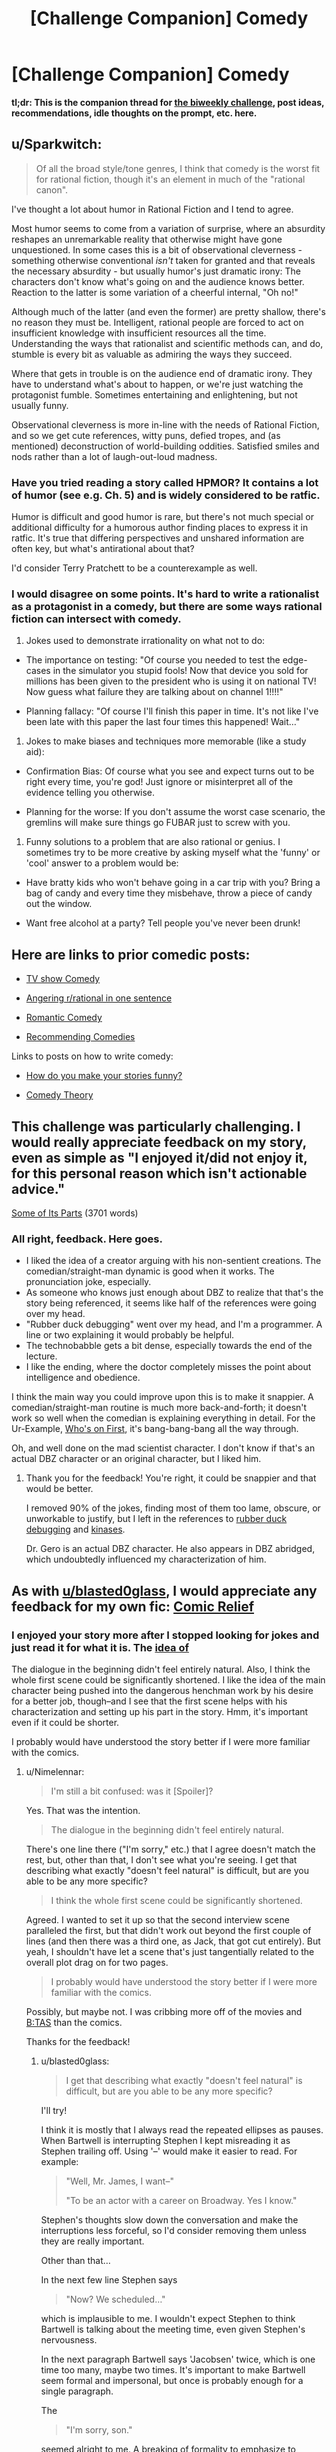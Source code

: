 #+TITLE: [Challenge Companion] Comedy

* [Challenge Companion] Comedy
:PROPERTIES:
:Author: alexanderwales
:Score: 10
:DateUnix: 1522891767.0
:DateShort: 2018-Apr-05
:END:
*tl;dr: This is the companion thread for [[https://www.reddit.com/r/rational/comments/89vkv0/biweekly_challenge_comedy/][the biweekly challenge]], post ideas, recommendations, idle thoughts on the prompt, etc. here.*


** u/Sparkwitch:
#+begin_quote
  Of all the broad style/tone genres, I think that comedy is the worst fit for rational fiction, though it's an element in much of the "rational canon".
#+end_quote

I've thought a lot about humor in Rational Fiction and I tend to agree.

Most humor seems to come from a variation of surprise, where an absurdity reshapes an unremarkable reality that otherwise might have gone unquestioned. In some cases this is a bit of observational cleverness - something otherwise conventional /isn't/ taken for granted and that reveals the necessary absurdity - but usually humor's just dramatic irony: The characters don't know what's going on and the audience knows better. Reaction to the latter is some variation of a cheerful internal, "Oh no!"

Although much of the latter (and even the former) are pretty shallow, there's no reason they must be. Intelligent, rational people are forced to act on insufficient knowledge with insufficient resources all the time. Understanding the ways that rationalist and scientific methods can, and do, stumble is every bit as valuable as admiring the ways they succeed.

Where that gets in trouble is on the audience end of dramatic irony. They have to understand what's about to happen, or we're just watching the protagonist fumble. Sometimes entertaining and enlightening, but not usually funny.

Observational cleverness is more in-line with the needs of Rational Fiction, and so we get cute references, witty puns, defied tropes, and (as mentioned) deconstruction of world-building oddities. Satisfied smiles and nods rather than a lot of laugh-out-loud madness.
:PROPERTIES:
:Author: Sparkwitch
:Score: 6
:DateUnix: 1522897367.0
:DateShort: 2018-Apr-05
:END:

*** Have you tried reading a story called HPMOR? It contains a lot of humor (see e.g. Ch. 5) and is widely considered to be ratfic.

Humor is difficult and good humor is rare, but there's not much special or additional difficulty for a humorous author finding places to express it in ratfic. It's true that differing perspectives and unshared information are often key, but what's antirational about that?

I'd consider Terry Pratchett to be a counterexample as well.
:PROPERTIES:
:Author: EliezerYudkowsky
:Score: 13
:DateUnix: 1522942561.0
:DateShort: 2018-Apr-05
:END:


*** I would disagree on some points. It's hard to write a rationalist as a protagonist in a comedy, but there are some ways rational fiction can intersect with comedy.

1) Jokes used to demonstrate irrationality on what not to do:

- The importance on testing: "Of course you needed to test the edge-cases in the simulator you stupid fools! Now that device you sold for millions has been given to the president who is using it on national TV! Now guess what failure they are talking about on channel 1!!!!"

- Planning fallacy: "Of course I'll finish this paper in time. It's not like I've been late with this paper the last four times this happened! Wait..."

2) Jokes to make biases and techniques more memorable (like a study aid):

- Confirmation Bias: Of course what you see and expect turns out to be right every time, you're god! Just ignore or misinterpret all of the evidence telling you otherwise.

- Planning for the worse: If you don't assume the worst case scenario, the gremlins will make sure things go FUBAR just to screw with you.

3) Funny solutions to a problem that are also rational or genius. I sometimes try to be more creative by asking myself what the 'funny' or 'cool' answer to a problem would be:

- Have bratty kids who won't behave going in a car trip with you? Bring a bag of candy and every time they misbehave, throw a piece of candy out the window.

- Want free alcohol at a party? Tell people you've never been drunk!
:PROPERTIES:
:Author: xamueljones
:Score: 3
:DateUnix: 1522914501.0
:DateShort: 2018-Apr-05
:END:


** Here are links to prior comedic posts:

- [[https://www.reddit.com/r/rational/comments/5v5f4i/i_feel_like_theres_a_lot_of_potential_for_a/][TV show Comedy]]

- [[https://www.reddit.com/r/rational/comments/7vyrty/comedy_piss_off_rrational_in_one_sentence_go/][Angering r/rational in one sentence]]

- [[https://www.reddit.com/r/rational/comments/54bfgh/rt_a_scene_from_a_romantic_comedy_where_both/][Romantic Comedy]]

- [[https://www.reddit.com/r/rational/comments/6mfrkv/rational_comedies/][Recommending Comedies]]

Links to posts on how to write comedy:

- [[https://www.reddit.com/r/rational/comments/2vg8ki/q_question_to_rationalist_writers_how_do_you_make/][How do you make your stories funny?]]

- [[https://www.reddit.com/r/rational/comments/45tkf8/comedy_theory/][Comedy Theory]]
:PROPERTIES:
:Author: xamueljones
:Score: 4
:DateUnix: 1522914938.0
:DateShort: 2018-Apr-05
:END:


** This challenge was particularly challenging. I would really appreciate feedback on my story, even as simple as "I enjoyed it/did not enjoy it, for this personal reason which isn't actionable advice."

[[https://docs.google.com/document/d/17ZAJ6v3Ri3AkTiuaCD7GZB5e-QXyvcM0wHQiJiOd2Yw/edit?usp=sharing][Some of Its Parts]] (3701 words)
:PROPERTIES:
:Author: blasted0glass
:Score: 3
:DateUnix: 1523068710.0
:DateShort: 2018-Apr-07
:END:

*** All right, feedback. Here goes.

- I liked the idea of a creator arguing with his non-sentient creations. The comedian/straight-man dynamic is good when it works. The pronunciation joke, especially.
- As someone who knows just enough about DBZ to realize that that's the story being referenced, it seems like half of the references were going over my head.
- "Rubber duck debugging" went over my head, and I'm a programmer. A line or two explaining it would probably be helpful.
- The technobabble gets a bit dense, especially towards the end of the lecture.
- I like the ending, where the doctor completely misses the point about intelligence and obedience.

I think the main way you could improve upon this is to make it snappier. A comedian/straight-man routine is much more back-and-forth; it doesn't work so well when the comedian is explaining everything in detail. For the Ur-Example, [[https://www.youtube.com/watch?v=kTcRRaXV-fg][Who's on First]], it's bang-bang-bang all the way through.

Oh, and well done on the mad scientist character. I don't know if that's an actual DBZ character or an original character, but I liked him.
:PROPERTIES:
:Author: Nimelennar
:Score: 3
:DateUnix: 1523148070.0
:DateShort: 2018-Apr-08
:END:

**** Thank you for the feedback! You're right, it could be snappier and that would be better.

I removed 90% of the jokes, finding most of them too lame, obscure, or unworkable to justify, but I left in the references to [[https://en.wikipedia.org/wiki/Rubber_duck_debugging][rubber duck debugging]] and [[https://en.wikipedia.org/wiki/Kinase][kinases]].

Dr. Gero is an actual DBZ character. He also appears in DBZ abridged, which undoubtedly influenced my characterization of him.
:PROPERTIES:
:Author: blasted0glass
:Score: 2
:DateUnix: 1523152194.0
:DateShort: 2018-Apr-08
:END:


** As with [[/u/blasted0glass][u/blasted0glass]], I would appreciate any feedback for my own fic: [[https://docs.google.com/document/d/1IffhMeSBCLqQkpSDHIMV9KRzdlDjZBIbbPWJ-PHLfYk/edit?usp=sharing][Comic Relief]]
:PROPERTIES:
:Author: Nimelennar
:Score: 2
:DateUnix: 1523146545.0
:DateShort: 2018-Apr-08
:END:

*** I enjoyed your story more after I stopped looking for jokes and just read it for what it is. The [[#s][idea of]]

The dialogue in the beginning didn't feel entirely natural. Also, I think the whole first scene could be significantly shortened. I like the idea of the main character being pushed into the dangerous henchman work by his desire for a better job, though--and I see that the first scene helps with his characterization and setting up his part in the story. Hmm, it's important even if it could be shorter.

I probably would have understood the story better if I were more familiar with the comics.
:PROPERTIES:
:Author: blasted0glass
:Score: 2
:DateUnix: 1523155309.0
:DateShort: 2018-Apr-08
:END:

**** u/Nimelennar:
#+begin_quote
  I'm still a bit confused: was it [Spoiler]?
#+end_quote

Yes. That was the intention.

#+begin_quote
  The dialogue in the beginning didn't feel entirely natural.
#+end_quote

There's one line there ("I'm sorry," etc.) that I agree doesn't match the rest, but, other than that, I don't see what you're seeing. I get that describing what exactly "doesn't feel natural" is difficult, but are you able to be any more specific?

#+begin_quote
  I think the whole first scene could be significantly shortened.
#+end_quote

Agreed. I wanted to set it up so that the second interview scene paralleled the first, but that didn't work out beyond the first couple of lines (and then there was a third one, as Jack, that got cut entirely). But yeah, I shouldn't have let a scene that's just tangentially related to the overall plot drag on for two pages.

#+begin_quote
  I probably would have understood the story better if I were more familiar with the comics.
#+end_quote

Possibly, but maybe not. I was cribbing more off of the movies and [[http://tvtropes.org/pmwiki/pmwiki.php/WesternAnimation/BatmanTheAnimatedSeries][B:TAS]] than the comics.

Thanks for the feedback!
:PROPERTIES:
:Author: Nimelennar
:Score: 2
:DateUnix: 1523156882.0
:DateShort: 2018-Apr-08
:END:

***** u/blasted0glass:
#+begin_quote
  I get that describing what exactly "doesn't feel natural" is difficult, but are you able to be any more specific?
#+end_quote

I'll try!

I think it is mostly that I always read the repeated ellipses as pauses. When Bartwell is interrupting Stephen I kept misreading it as Stephen trailing off. Using '--' would make it easier to read. For example:

#+begin_quote
  "Well, Mr. James, I want--"

  "To be an actor with a career on Broadway. Yes I know."
#+end_quote

Stephen's thoughts slow down the conversation and make the interruptions less forceful, so I'd consider removing them unless they are really important.

Other than that...

In the next few line Stephen says

#+begin_quote
  "Now? We scheduled..."
#+end_quote

which is implausible to me. I wouldn't expect Stephen to think Bartwell is talking about the meeting time, even given Stephen's nervousness.

In the next paragraph Bartwell says 'Jacobsen' twice, which is one time too many, maybe two times. It's important to make Bartwell seem formal and impersonal, but once is probably enough for a single paragraph.

The

#+begin_quote
  "I'm sorry, son."
#+end_quote

seemed alright to me. A breaking of formality to emphasize to Stephen that there is nothing to be done, and Bartwell would help if he could. He then tries to help.

Other than that, I don't have anything. I hope it's useful, in particular because I feel like I owe you for the useful comments you provided about my story.
:PROPERTIES:
:Author: blasted0glass
:Score: 1
:DateUnix: 1523161256.0
:DateShort: 2018-Apr-08
:END:

****** That's great, thanks! I'll keep that in mind in future!
:PROPERTIES:
:Author: Nimelennar
:Score: 1
:DateUnix: 1523192152.0
:DateShort: 2018-Apr-08
:END:
